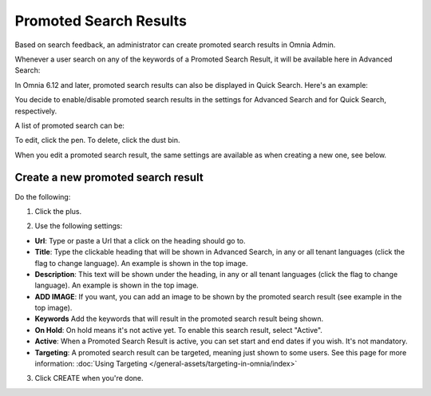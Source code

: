 Promoted Search Results
===========================

Based on search feedback, an administrator can create promoted search results in Omnia Admin.

Whenever a user search on any of the keywords of a Promoted Search Result, it will be available here in Advanced Search:

.. image:: promoted-search-results-place.png

In Omnia 6.12 and later, promoted search results can also be displayed in Quick Search. Here's an example:

.. image:: promoted-search-results-quick.png

You decide to enable/disable promoted search results in the settings for Advanced Search and for Quick Search, respectively.

A list of promoted search can be:

.. image:: promoted-search-results-list.png

To edit, click the pen. To delete, click the dust bin.

When you edit a promoted search result, the same settings are available as when creating a new one, see below.

Create a new promoted search result
************************************
Do the following:

1. Click the plus.

.. image:: promoted-search-results-clickplus.png

2. Use the following settings:

.. image:: promoted-search-results-settings.png

+ **Url**: Type or paste a Url that a click on the heading should go to.
+ **Title**: Type the clickable heading that will be shown in Advanced Search, in any or all tenant languages (click the flag to change language). An example is shown in the top image.
+ **Description**: This text will be shown under the heading, in any or all tenant languages (click the flag to change language). An example is shown in the top image.
+ **ADD IMAGE**: If you want, you can add an image to be shown by the promoted search result (see example in the top image).
+ **Keywords** Add the keywords that will result in the promoted search result being shown.
+ **On Hold**: On hold means it's not active yet. To enable this search result, select "Active".
+ **Active**: When a Promoted Search Result is active, you can set start and end dates if you wish. It's not mandatory.
+ **Targeting**: A promoted search result can be targeted, meaning just shown to some users. See this page for more information: :doc:`Using Targeting </general-assets/targeting-in-omnia/index>`

3. Click CREATE when you're done.

